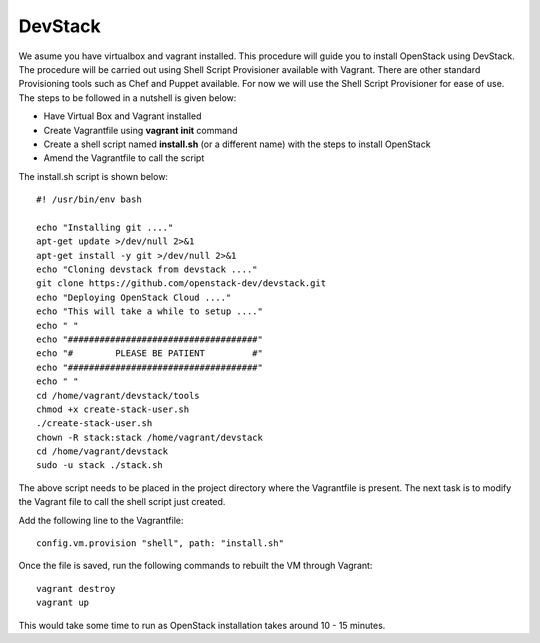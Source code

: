 DevStack
---------------------------------------------------------------------

We asume you have virtualbox and vagrant installed. This procedure will guide you to install OpenStack using DevStack. The procedure will be carried out using Shell Script Provisioner available with Vagrant. There are other standard Provisioning tools such as Chef and Puppet available. For now we will use the Shell Script Provisioner for ease of use. The steps to be followed in a nutshell is given below:

* Have Virtual Box and Vagrant installed
* Create Vagrantfile using **vagrant init** command
* Create a shell script named **install.sh** (or a different name) with the steps to install OpenStack
* Amend the Vagrantfile to call the script

The install.sh script is shown below::

 #! /usr/bin/env bash

 echo "Installing git ...."
 apt-get update >/dev/null 2>&1
 apt-get install -y git >/dev/null 2>&1
 echo "Cloning devstack from devstack ...."
 git clone https://github.com/openstack-dev/devstack.git
 echo "Deploying OpenStack Cloud ...."
 echo "This will take a while to setup ...."
 echo " "
 echo "####################################"
 echo "#        PLEASE BE PATIENT         #"
 echo "####################################"
 echo " "
 cd /home/vagrant/devstack/tools
 chmod +x create-stack-user.sh
 ./create-stack-user.sh
 chown -R stack:stack /home/vagrant/devstack
 cd /home/vagrant/devstack
 sudo -u stack ./stack.sh

The above script needs to be placed in the project directory where the Vagrantfile is present. The next task is to modify the Vagrant file to call the shell script just created.

Add the following line to the Vagrantfile::

  config.vm.provision "shell", path: "install.sh"

Once the file is saved, run the following commands to rebuilt the VM through Vagrant::

 vagrant destroy
 vagrant up

This would take some time to run as OpenStack installation takes around 10 - 15 minutes.

